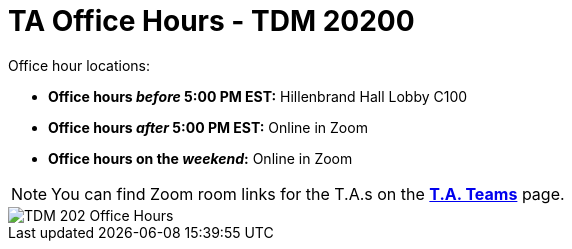 = TA Office Hours - TDM 20200

Office hour locations:

- **Office hours _before_ 5:00 PM EST:** Hillenbrand Hall Lobby C100 
- **Office hours _after_ 5:00 PM EST:** Online in Zoom +
- **Office hours on the _weekend_:** Online in Zoom

[NOTE]
====
You can find Zoom room links for the T.A.s on the xref:spring2024/ta_teams.adoc[*T.A. Teams*] page.
====

image::office_hours_202.png[TDM 202 Office Hours]